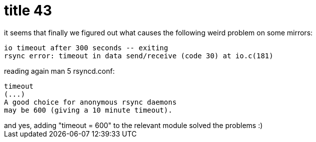 = title 43

:slug: title-43
:category: hacking
:tags: en
:date: 2005-12-07T20:59:13Z
++++
it seems that finally we figured out what causes the following weird problem on some mirrors:<pre>io timeout after 300 seconds -- exiting
rsync error: timeout in data send/receive (code 30) at io.c(181)</pre>
reading again man 5 rsyncd.conf: <pre>timeout
(...)
A good choice for anonymous rsync daemons
may be 600 (giving a 10 minute timeout).</pre>
and yes, adding "timeout = 600" to the relevant module solved the problems :)
++++
